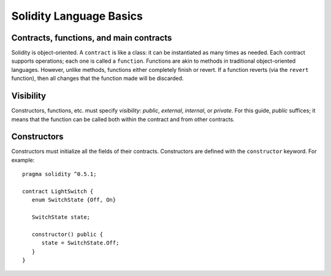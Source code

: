 Solidity Language Basics
==========================

Contracts, functions, and main contracts
----------------------------------------------
Solidity is object-oriented. A ``contract`` is like a class: it can be instantiated as many times as needed. Each contract supports operations; each one is called a ``function``. Functions are akin to methods in traditional object-oriented languages. However, unlike methods, functions either completely finish or revert. If a function reverts (via the ``revert`` function), then all changes that the function made will be discarded.

Visibility
--------------
Constructors, functions, etc. must specify *visibility*: `public`, `external`, `internal`, or `private`. For this guide, `public` suffices; it means that the function can be called both within the contract and from other contracts.

Constructors
------------
Constructors must initialize all the fields of their contracts. Constructors are defined with the ``constructor`` keyword. For example:

::

   pragma solidity ^0.5.1;
   
   contract LightSwitch {
      enum SwitchState {Off, On}

      SwitchState state;

      constructor() public {
         state = SwitchState.Off;
      }
   }
